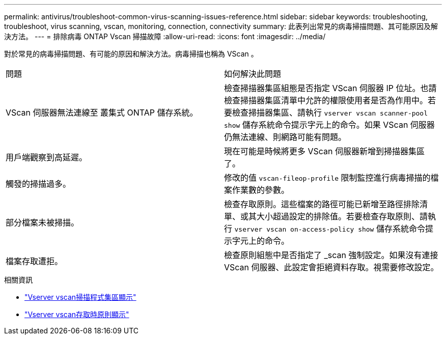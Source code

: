 ---
permalink: antivirus/troubleshoot-common-virus-scanning-issues-reference.html 
sidebar: sidebar 
keywords: troubleshooting, troubleshoot, virus scanning, vscan, monitoring, connection, connectivity 
summary: 此表列出常見的病毒掃描問題、其可能原因及解決方法。 
---
= 排除病毒 ONTAP Vscan 掃描故障
:allow-uri-read: 
:icons: font
:imagesdir: ../media/


[role="lead"]
對於常見的病毒掃描問題、有可能的原因和解決方法。病毒掃描也稱為 VScan 。

|===


| 問題 | 如何解決此問題 


 a| 
VScan 伺服器無法連線至
叢集式 ONTAP 儲存系統。
 a| 
檢查掃描器集區組態是否指定 VScan 伺服器 IP 位址。也請檢查掃描器集區清單中允許的權限使用者是否為作用中。若要檢查掃描器集區、請執行 `vserver vscan scanner-pool show` 儲存系統命令提示字元上的命令。如果 VScan 伺服器仍無法連線、則網路可能有問題。



 a| 
用戶端觀察到高延遲。
 a| 
現在可能是時候將更多 VScan 伺服器新增到掃描器集區了。



 a| 
觸發的掃描過多。
 a| 
修改的值 `vscan-fileop-profile` 限制監控進行病毒掃描的檔案作業數的參數。



 a| 
部分檔案未被掃描。
 a| 
檢查存取原則。這些檔案的路徑可能已新增至路徑排除清單、或其大小超過設定的排除值。若要檢查存取原則、請執行 `vserver vscan on-access-policy show` 儲存系統命令提示字元上的命令。



 a| 
檔案存取遭拒。
 a| 
檢查原則組態中是否指定了 _scan 強制設定。如果沒有連接 VScan 伺服器、此設定會拒絕資料存取。視需要修改設定。

|===
.相關資訊
* link:https://docs.netapp.com/us-en/ontap-cli/vserver-vscan-scanner-pool-show.html["Vserver vscan掃描程式集區顯示"^]
* link:https://docs.netapp.com/us-en/ontap-cli/vserver-vscan-on-access-policy-show.html["Vserver vscan存取時原則顯示"^]

